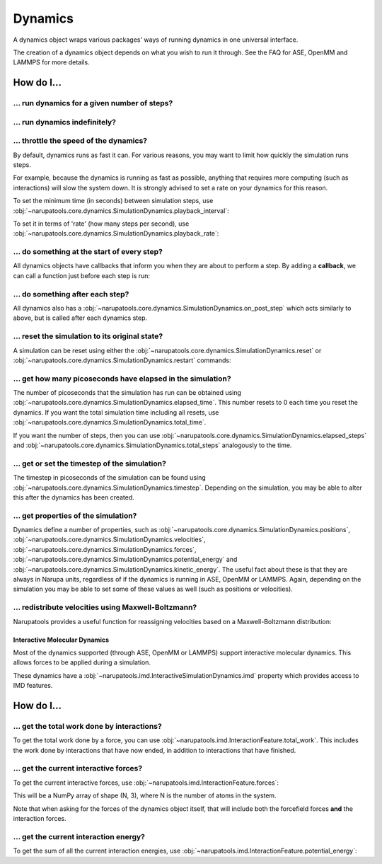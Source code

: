 ********
Dynamics
********

.. _FAQDynamics:

A dynamics object wraps various packages' ways of running dynamics in one universal interface.

The creation of a dynamics object depends on what you wish to run it through. See the FAQ for ASE, OpenMM and LAMMPS for more details.

How do I...
-----------


... run dynamics for a given number of steps?
^^^^^^^^^^^^^^^^^^^^^^^^^^^^^^^^^^^^^^^^^^^^^

.. testsetup:: dynamics_run_steps

   from ase import Atoms
   from narupatools.ase import ASEDynamics

   dynamics = ASEDynamics.create_velocity_verlet(Atoms(), timestep=0.1)

.. testcode:: dynamics_run_steps

   dynamics.run(steps=25)

... run dynamics indefinitely?
^^^^^^^^^^^^^^^^^^^^^^^^^^^^^^

.. testsetup:: dynamics_run_block

   from ase import Atoms
   from narupatools.ase import ASEDynamics

   dynamics = ASEDynamics.create_velocity_verlet(Atoms(), timestep=0.1)

.. testcode:: dynamics_run_steps

   # Run forever in the background. Set block=True to run in the current thread.
   dynamics.run(block=False)

.. testcleanup:: dynamics_run_steps

   dynamics.stop()

... throttle the speed of the dynamics?
^^^^^^^^^^^^^^^^^^^^^^^^^^^^^^^^^^^^^^^

By default, dynamics runs as fast it can. For various reasons, you may want to limit how quickly the simulation runs steps.

For example, because the dynamics is running as fast as possible, anything that requires more computing (such as interactions) will slow the system down. It is strongly advised to set a rate on your dynamics for this reason.

To set the minimum time (in seconds) between simulation steps, use :obj:`~narupatools.core.dynamics.SimulationDynamics.playback_interval`:

.. testsetup:: dynamics_set_speed

   from ase import Atoms
   from narupatools.ase import ASEDynamics

   dynamics = ASEDynamics.create_velocity_verlet(Atoms(), timestep=0.1)

.. testcode:: dynamics_set_speed

   # Set minimum time per step to 0.05 seconds
   dynamics.playback_interval = 0.05

To set it in terms of 'rate' (how many steps per second), use :obj:`~narupatools.core.dynamics.SimulationDynamics.playback_rate`:

.. testcode:: dynamics_set_speed

   # Set the maximum rate of dynamics as 20 steps per second
   dynamics.playback_rate = 20

... do something at the start of every step?
^^^^^^^^^^^^^^^^^^^^^^^^^^^^^^^^^^^^^^^^^^^^

All dynamics objects have callbacks that inform you when they are about to perform a step. By adding a **callback**, we can call a function just before each step is run:

.. testsetup:: prestep_callback

   from ase import Atoms
   from narupatools.ase import ASEDynamics

   dynamics = ASEDynamics.create_velocity_verlet(Atoms(), timestep=0.1)

.. testcode:: prestep_callback

   def callback(**kwargs):
       # Perform any calculations here. It is not recommended to modify the dynamics directly.
       pass

   dynamics.on_pre_step.add_callback(callback)

... do something after each step?
^^^^^^^^^^^^^^^^^^^^^^^^^^^^^^^^^

All dynamics also has a :obj:`~narupatools.core.dynamics.SimulationDynamics.on_post_step` which acts similarly to above, but is called after each dynamics step.

... reset the simulation to its original state?
^^^^^^^^^^^^^^^^^^^^^^^^^^^^^^^^^^^^^^^^^^^^^^^

A simulation can be reset using either the :obj:`~narupatools.core.dynamics.SimulationDynamics.reset` or :obj:`~narupatools.core.dynamics.SimulationDynamics.restart` commands:

.. testsetup:: prestep_callback

   from ase import Atoms
   from narupatools.ase import ASEDynamics

   dynamics = ASEDynamics.create_velocity_verlet(Atoms(), timestep=0.1)

.. testcode:: prestep_callback

   dynamics.reset()

   dynamics.restart()

... get how many picoseconds have elapsed in the simulation?
^^^^^^^^^^^^^^^^^^^^^^^^^^^^^^^^^^^^^^^^^^^^^^^^^^^^^^^^^^^^

The number of picoseconds that the simulation has run can be obtained using :obj:`~narupatools.core.dynamics.SimulationDynamics.elapsed_time`. This number resets to 0 each time you reset the dynamics. If you want the total simulation time including all resets, use :obj:`~narupatools.core.dynamics.SimulationDynamics.total_time`.

If you want the number of steps, then you can use :obj:`~narupatools.core.dynamics.SimulationDynamics.elapsed_steps` and :obj:`~narupatools.core.dynamics.SimulationDynamics.total_steps` analogously to the time.

... get or set the timestep of the simulation?
^^^^^^^^^^^^^^^^^^^^^^^^^^^^^^^^^^^^^^^^^^^^^^

The timestep in picoseconds of the simulation can be found using :obj:`~narupatools.core.dynamics.SimulationDynamics.timestep`. Depending on the simulation, you may be able to alter this after the dynamics has been created.

... get properties of the simulation?
^^^^^^^^^^^^^^^^^^^^^^^^^^^^^^^^^^^^^

Dynamics define a number of properties, such as :obj:`~narupatools.core.dynamics.SimulationDynamics.positions`, :obj:`~narupatools.core.dynamics.SimulationDynamics.velocities`, :obj:`~narupatools.core.dynamics.SimulationDynamics.forces`, :obj:`~narupatools.core.dynamics.SimulationDynamics.potential_energy` and :obj:`~narupatools.core.dynamics.SimulationDynamics.kinetic_energy`. The useful fact about these is that they are always in Narupa units, regardless of if the dynamics is running in ASE, OpenMM or LAMMPS. Again, depending on the simulation you may be able to set some of these values as well (such as positions or velocities).

... redistribute velocities using Maxwell-Boltzmann?
^^^^^^^^^^^^^^^^^^^^^^^^^^^^^^^^^^^^^^^^^^^^^^^^^^^^

Narupatools provides a useful function for reassigning velocities based on a Maxwell-Boltzmann distribution:

.. testsetup:: maxwell_boltzmann

   from ase import Atoms
   from narupatools.ase import ASEDynamics

   dynamics = ASEDynamics.create_velocity_verlet(Atoms(), timestep=0.1)

.. testcode:: maxwell_boltzmann

   from narupatools.physics.thermodynamics import maxwell_boltzmann_velocities

   dynamics.velocities = maxwell_boltzmann_velocities(masses=dynamics.masses, temperature=300)

Interactive Molecular Dynamics
==============================

Most of the dynamics supported (through ASE, OpenMM or LAMMPS) support interactive molecular dynamics. This allows forces to be applied during a simulation.

These dynamics have a :obj:`~narupatools.imd.InteractiveSimulationDynamics.imd` property which provides access to IMD features.

How do I...
-----------

... get the total work done by interactions?
^^^^^^^^^^^^^^^^^^^^^^^^^^^^^^^^^^^^^^^^^^^^

To get the total work done by a force, you can use :obj:`~narupatools.imd.InteractionFeature.total_work`. This includes the work done by interactions that have now ended, in addition to interactions that have finished.

.. testsetup:: interactive_forces

   from narupatools.ase import ASEDynamics
   from ase import Atoms

   dynamics = ASEDynamics.create_velocity_verlet(Atoms(), timestep=0.1)

.. testcode:: interactive_forces

   dynamics.imd.total_work

... get the current interactive forces?
^^^^^^^^^^^^^^^^^^^^^^^^^^^^^^^^^^^^^^^

To get the current interactive forces, use :obj:`~narupatools.imd.InteractionFeature.forces`:

.. testsetup:: interactive_forces

   from narupatools.ase import ASEDynamics
   from ase import Atoms

   dynamics = ASEDynamics.create_velocity_verlet(Atoms(), timestep=0.1)

.. testcode:: interactive_forces

   dynamics.imd.forces

This will be a NumPy array of shape (N, 3), where N is the number of atoms in the system.

Note that when asking for the forces of the dynamics object itself, that will include both the forcefield forces **and** the interaction forces.

... get the current interaction energy?
^^^^^^^^^^^^^^^^^^^^^^^^^^^^^^^^^^^^^^^

To get the sum of all the current interaction energies, use :obj:`~narupatools.imd.InteractionFeature.potential_energy`:

.. testsetup:: interactive_forces

   from narupatools.ase import ASEDynamics
   from ase import Atoms

   dynamics = ASEDynamics.create_velocity_verlet(Atoms(), timestep=0.1)

.. testcode:: interactive_forces

   dynamics.imd.potential_energy